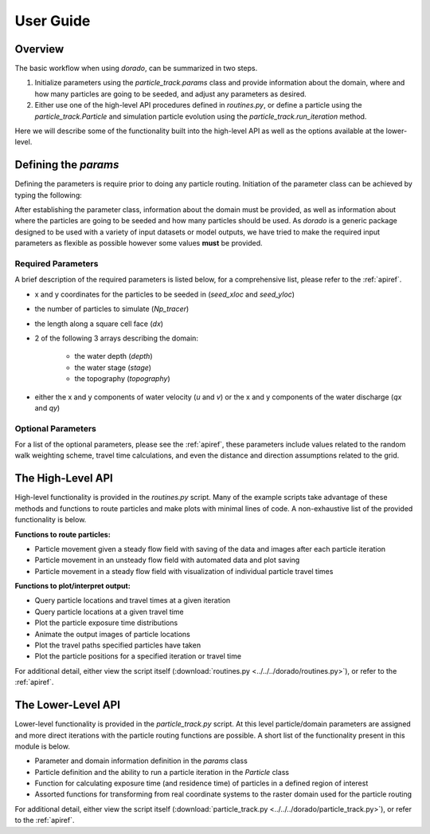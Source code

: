 .. _userguide:

==========
User Guide
==========

Overview
--------

The basic workflow when using `dorado`, can be summarized in two steps.

1. Initialize parameters using the `particle_track.params` class and provide information about the domain, where and how many particles are going to be seeded, and adjust any parameters as desired.

2. Either use one of the high-level API procedures defined in `routines.py`, or define a particle using the `particle_track.Particle` and simulation particle evolution using the `particle_track.run_iteration` method.

Here we will describe some of the functionality built into the high-level API as well as the options available at the lower-level.


Defining the `params`
---------------------

Defining the parameters is require prior to doing any particle routing. Initiation of the parameter class can be achieved by typing the following:

.. doctest::

   >>> import dorado.particle_track as pt
   >>> params = pt.params()

After establishing the parameter class, information about the domain must be provided, as well as information about where the particles are going to be seeded and how many particles should be used. As `dorado` is a generic package designed to be used with a variety of input datasets or model outputs, we have tried to make the required input parameters as flexible as possible however some values **must** be provided.

Required Parameters
^^^^^^^^^^^^^^^^^^^

A brief description of the required parameters is listed below, for a comprehensive list, please refer to the :ref:`apiref`.

- x and y coordinates for the particles to be seeded in (`seed_xloc` and `seed_yloc`)
- the number of particles to simulate (`Np_tracer`)
- the length along a square cell face (`dx`)
- 2 of the following 3 arrays describing the domain:

   - the water depth (`depth`)
   - the water stage (`stage`)
   - the topography (`topography`)

- either the x and y components of water velocity (`u` and `v`) or the x and y components of the water discharge (`qx` and `qy`)

Optional Parameters
^^^^^^^^^^^^^^^^^^^

For a list of the optional parameters, please see the :ref:`apiref`, these parameters include values related to the random walk weighting scheme, travel time calculations, and even the distance and direction assumptions related to the grid.

The High-Level API
------------------
High-level functionality is provided in the `routines.py` script. Many of the example scripts take advantage of these methods and functions to route particles and make plots with minimal lines of code. A non-exhaustive list of the provided functionality is below.

**Functions to route particles:**

* Particle movement given a steady flow field with saving of the data and images after each particle iteration
* Particle movement in an unsteady flow field with automated data and plot saving
* Particle movement in a steady flow field with visualization of individual particle travel times

**Functions to plot/interpret output:**

* Query particle locations and travel times at a given iteration
* Query particle locations at a given travel time
* Plot the particle exposure time distributions
* Animate the output images of particle locations
* Plot the travel paths specified particles have taken
* Plot the particle positions for a specified iteration or travel time

For additional detail, either view the script itself (:download:`routines.py <../../../dorado/routines.py>`), or refer to the :ref:`apiref`.

The Lower-Level API
-------------------
Lower-level functionality is provided in the `particle_track.py` script. At this level particle/domain parameters are assigned and more direct iterations with the particle routing functions are possible. A short list of the functionality present in this module is below.

* Parameter and domain information definition in the `params` class
* Particle definition and the ability to run a particle iteration in the `Particle` class
* Function for calculating exposure time (and residence time) of particles in a defined region of interest
* Assorted functions for transforming from real coordinate systems to the raster domain used for the particle routing

For additional detail, either view the script itself (:download:`particle_track.py <../../../dorado/particle_track.py>`), or refer to the :ref:`apiref`.
